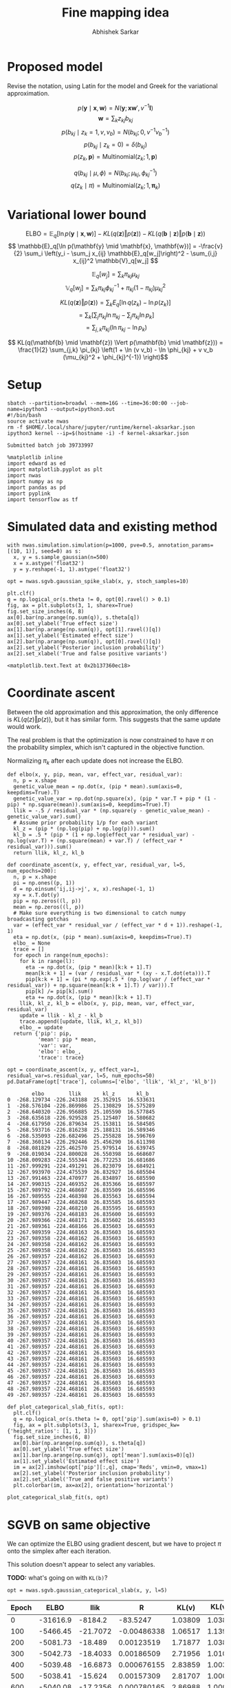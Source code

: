 #+TITLE: Fine mapping idea
#+AUTHOR: Abhishek Sarkar
#+EMAIL: aksarkar@uchicago.edu
#+OPTIONS: ':nil *:t -:t ::t <:t H:3 \n:nil ^:t arch:headline author:t
#+OPTIONS: broken-links:nil c:nil creator:nil d:(not "LOGBOOK") date:t e:t
#+OPTIONS: email:nil f:t inline:t num:t p:nil pri:nil prop:nil stat:t tags:t
#+OPTIONS: tasks:t tex:t timestamp:t title:t toc:t todo:t |:t
#+OPTIONS: html-link-use-abs-url:nil html-postamble:auto html-preamble:t
#+OPTIONS: html-scripts:t html-style:t html5-fancy:nil tex:t
#+HTML_DOCTYPE: html5
#+HTML_CONTAINER: div

#+PROPERTY: header-args:ipython+ :session kernel-aksarkar.json :results raw drawer :async t :exports both :eval never-export

* Proposed model

  Revise the notation, using Latin for the model and Greek for the variational
  approximation.

  \[ p(\mathbf{y} \mid \mathbf{x}, \mathbf{w}) = N(\mathbf{y}; \mathbf{x} \mathbf{w}', v^{-1} \mathbf{I}) \]
  \[ \mathbf{w} = \sum_k z_{kj} b_{kj} \]
  \[ p(b_{kj} \mid z_k = 1, v, v_b) = N(b_{kj}; 0, v^{-1} v_b^{-1}) \]
  \[ p(b_{kj} \mid z_k = 0) = \delta(b_{kj}) \]
  \[ p(z_k, \mathbf{p}) = \mathrm{Multinomial}(z_k; 1, \mathbf{p}) \]

  \[ q(b_{kj} \mid \mu, \phi) = N(b_{kj}; \mu_{kj}, \phi_{kj}^{-1}) \]
  \[ q(z_k \mid \pi) = \mathrm{Multinomial}(z_k; 1, \mathbf{\pi}_k) \]

* Variational lower bound

  \[ \mathrm{ELBO} = \mathbb{E}_q[\ln p(\mathbf{y} \mid \mathbf{x}, \mathbf{w})] -
  KL(q(\mathbf{z}) \Vert p(\mathbf{z})) - KL(q(\mathbf{b} \mid \mathbf{z}) \Vert p(\mathbf{b} \mid \mathbf{z}))
  \]
  \[ \mathbb{E}_q[\ln p(\mathbf{y} \mid \mathbf{x}, \mathbf{w})] = -\frac{v}{2} \sum_i
  \left(y_i - \sum_j x_{ij} \mathbb{E}_q[w_j]\right)^2 - \sum_{i,j} x_{ij}^2 \mathbb{V}_q[w_j] \]

  \[ \mathbb{E}_q[w_j] = \sum_k \pi_{kj} \mu_{kj} \]
  \[ \mathbb{V}_q[w_j] = \sum_k \pi_{kj} \phi_{kj}^{-1} + \pi_{kj} (1 - \pi_{kj}) \mu_{kj}^2 \]

  \[ KL(q(\mathbf{z}) \Vert p(\mathbf{z})) = \sum_k E_q[\ln q(z_k) - \ln p(z_k)] \]
  \[ = \sum_k \left[\sum_j \pi_{kj} \ln \pi_{kj} - \sum_j \pi_{kj} \ln p_{k}\right] \]
  \[ = \sum_{j,k} \pi_{kj} \left( \ln \pi_{kj} - \ln p_{k} \right) \]

  \[ KL(q(\mathbf{b} \mid \mathbf{z}) \Vert p(\mathbf{b} \mid \mathbf{z})) =
  \frac{1}{2} \sum_{j,k} \pi_{kj} \left(1 + \ln (v v_b) - \ln \phi_{kj} + v v_b (\mu_{kj}^2 + \phi_{kj}^{-1}) \right)\]

* Setup

  #+NAME: srun
  #+BEGIN_SRC shell :dir (concat (file-name-as-directory (getenv "SCRATCH")) "spikeslab")
  sbatch --partition=broadwl --mem=16G --time=36:00:00 --job-name=ipython3 --output=ipython3.out
  #!/bin/bash
  source activate nwas
  rm -f $HOME/.local/share/jupyter/runtime/kernel-aksarkar.json
  ipython3 kernel --ip=$(hostname -i) -f kernel-aksarkar.json
  #+END_SRC

  #+RESULTS: srun
  : Submitted batch job 39733997

  #+NAME: imports
  #+BEGIN_SRC ipython
    %matplotlib inline
    import edward as ed
    import matplotlib.pyplot as plt
    import nwas
    import numpy as np
    import pandas as pd
    import pyplink
    import tensorflow as tf
  #+END_SRC

  #+RESULTS: imports
  :RESULTS:
  :END:

* Simulated data and existing method

  #+NAME: sim
  #+BEGIN_SRC ipython
    with nwas.simulation.simulation(p=1000, pve=0.5, annotation_params=[(10, 1)], seed=0) as s:
      x, y = s.sample_gaussian(n=500)
      x = x.astype('float32')
      y = y.reshape(-1, 1).astype('float32')
  #+END_SRC

  #+RESULTS: sim
  :RESULTS:
  :END:

  #+NAME: sgvb
  #+BEGIN_SRC ipython :ipyfile spike-slab-fit.png
    opt = nwas.sgvb.gaussian_spike_slab(x, y, stoch_samples=10)

    plt.clf()
    q = np.logical_or(s.theta != 0, opt[0].ravel() > 0.1)
    fig, ax = plt.subplots(3, 1, sharex=True)
    fig.set_size_inches(6, 8)
    ax[0].bar(np.arange(np.sum(q)), s.theta[q])
    ax[0].set_ylabel('True effect size')
    ax[1].bar(np.arange(np.sum(q)), opt[1].ravel()[q])
    ax[1].set_ylabel('Estimated effect size')
    ax[2].bar(np.arange(np.sum(q)), opt[0].ravel()[q])
    ax[2].set_ylabel('Posterior inclusion probability')
    ax[2].set_xlabel('True and false positive variants')
  #+END_SRC

  #+RESULTS: sgvb
  :RESULTS:
  : <matplotlib.text.Text at 0x2b137360ec18>
  [[file:spike-slab-fit.png]]
  :END:

* Coordinate ascent

  Between the old approximation and this approximation, the only difference is
  \(KL\left(q(z)\Vert p(z)\right)\), but it has similar form. This suggests
  that the same update would work.

  The real problem is that the optimization is now constrained to have \(\pi\)
  on the probability simplex, which isn't captured in the objective function.

  Normalizing \(\pi_k\) after each update does not increase the ELBO.

  #+NAME: coordinate-ascent
  #+BEGIN_SRC ipython :results raw drawer
    def elbo(x, y, pip, mean, var, effect_var, residual_var):
      n, p = x.shape
      genetic_value_mean = np.dot(x, (pip * mean).sum(axis=0, keepdims=True).T)
      genetic_value_var = np.dot(np.square(x), (pip * var.T + pip * (1 - pip) * np.square(mean)).sum(axis=0, keepdims=True).T)
      llik = -.5 / residual_var * (np.square(y - genetic_value_mean) - genetic_value_var).sum()
      # Assume prior probability 1/p for each variant
      kl_z = (pip * (np.log(pip) + np.log(p))).sum()
      kl_b = .5 * (pip * (1 + np.log(effect_var * residual_var) - np.log(var.T) + (np.square(mean) + var.T) / (effect_var * residual_var))).sum()
      return llik, kl_z, kl_b

    def coordinate_ascent(x, y, effect_var, residual_var, l=5, num_epochs=200):
      n, p = x.shape
      pi = np.ones((p, 1))
      d = np.einsum('ij,ij->j', x, x).reshape(-1, 1)
      xy = x.T.dot(y)
      pip = np.zeros((l, p))
      mean = np.zeros((l, p))
      # Make sure everything is two dimensional to catch numpy broadcasting gotchas
      var = (effect_var * residual_var / (effect_var * d + 1)).reshape(-1, 1)
      eta = np.dot(x, (pip * mean).sum(axis=0, keepdims=True).T)
      elbo_ = None
      trace = []
      for epoch in range(num_epochs):
        for k in range(l):
          eta -= np.dot(x, (pip * mean)[k:k + 1].T)
          mean[k:k + 1] = (var / residual_var * (xy - x.T.dot(eta))).T
          pip[k:k + 1] = (pi * np.exp(.5 * (np.log(var / (effect_var * residual_var)) + np.square(mean[k:k + 1].T) / var))).T
          pip[k] /= pip[k].sum()
          eta += np.dot(x, (pip * mean)[k:k + 1].T)
        llik, kl_z, kl_b = elbo(x, y, pip, mean, var, effect_var, residual_var)
        update = llik - kl_z - kl_b
        trace.append([update, llik, kl_z, kl_b])
        elbo_ = update
      return {'pip': pip,
              'mean': pip * mean,
              'var': var,
              'elbo': elbo_,
              'trace': trace}

    opt = coordinate_ascent(x, y, effect_var=1, residual_var=s.residual_var, l=5, num_epochs=50)
    pd.DataFrame(opt['trace'], columns=['elbo', 'llik', 'kl_z', 'kl_b'])
  #+END_SRC

  #+RESULTS: coordinate-ascent
  :RESULTS:
  #+BEGIN_EXAMPLE
            elbo        llik       kl_z       kl_b
    0  -268.129734 -226.243188  25.352915  16.533631
    1  -268.576104 -226.869986  25.130829  16.575289
    2  -268.640320 -226.956885  25.105590  16.577845
    3  -268.635618 -226.929528  25.125407  16.580682
    4  -268.617950 -226.879634  25.153811  16.584505
    5  -268.593716 -226.816238  25.188131  16.589346
    6  -268.535093 -226.682496  25.255828  16.596769
    7  -268.360134 -226.292446  25.456290  16.611398
    8  -268.081829 -225.462570  25.979514  16.639745
    9  -268.019034 -224.800028  26.550398  16.668607
    10 -268.009283 -224.555344  26.772253  16.681686
    11 -267.999291 -224.491291  26.823079  16.684921
    12 -267.993970 -224.475539  26.832927  16.685504
    13 -267.991463 -224.470977  26.834897  16.685590
    14 -267.990315 -224.469352  26.835366  16.685597
    15 -267.989792 -224.468687  26.835509  16.685596
    16 -267.989555 -224.468398  26.835563  16.685594
    17 -267.989447 -224.468268  26.835585  16.685593
    18 -267.989398 -224.468210  26.835595  16.685593
    19 -267.989376 -224.468183  26.835600  16.685593
    20 -267.989366 -224.468171  26.835602  16.685593
    21 -267.989361 -224.468166  26.835603  16.685593
    22 -267.989359 -224.468163  26.835603  16.685593
    23 -267.989358 -224.468162  26.835603  16.685593
    24 -267.989358 -224.468162  26.835603  16.685593
    25 -267.989358 -224.468162  26.835603  16.685593
    26 -267.989357 -224.468162  26.835603  16.685593
    27 -267.989357 -224.468161  26.835603  16.685593
    28 -267.989357 -224.468161  26.835603  16.685593
    29 -267.989357 -224.468161  26.835603  16.685593
    30 -267.989357 -224.468161  26.835603  16.685593
    31 -267.989357 -224.468161  26.835603  16.685593
    32 -267.989357 -224.468161  26.835603  16.685593
    33 -267.989357 -224.468161  26.835603  16.685593
    34 -267.989357 -224.468161  26.835603  16.685593
    35 -267.989357 -224.468161  26.835603  16.685593
    36 -267.989357 -224.468161  26.835603  16.685593
    37 -267.989357 -224.468161  26.835603  16.685593
    38 -267.989357 -224.468161  26.835603  16.685593
    39 -267.989357 -224.468161  26.835603  16.685593
    40 -267.989357 -224.468161  26.835603  16.685593
    41 -267.989357 -224.468161  26.835603  16.685593
    42 -267.989357 -224.468161  26.835603  16.685593
    43 -267.989357 -224.468161  26.835603  16.685593
    44 -267.989357 -224.468161  26.835603  16.685593
    45 -267.989357 -224.468161  26.835603  16.685593
    46 -267.989357 -224.468161  26.835603  16.685593
    47 -267.989357 -224.468161  26.835603  16.685593
    48 -267.989357 -224.468161  26.835603  16.685593
    49 -267.989357 -224.468161  26.835603  16.685593
  #+END_EXAMPLE
  :END:

  #+BEGIN_SRC ipython :ipyfile coordinate-ascent-opt.png
    def plot_categorical_slab_fit(s, opt):
      plt.clf()
      q = np.logical_or(s.theta != 0, opt['pip'].sum(axis=0) > 0.1)
      fig, ax = plt.subplots(3, 1, sharex=True, gridspec_kw={'height_ratios': [1, 1, 3]})
      fig.set_size_inches(6, 8)
      ax[0].bar(np.arange(np.sum(q)), s.theta[q])
      ax[0].set_ylabel('True effect size')
      ax[1].bar(np.arange(np.sum(q)), opt['mean'].sum(axis=0)[q])
      ax[1].set_ylabel('Estimated effect size')
      im = ax[2].imshow(opt['pip'][:,q], cmap='Reds', vmin=0, vmax=1)
      ax[2].set_ylabel('Posterior inclusion probability')
      ax[2].set_xlabel('True and false positive variants')
      plt.colorbar(im, ax=ax[2], orientation='horizontal')

    plot_categorical_slab_fit(s, opt)
  #+END_SRC

  #+RESULTS:
  :RESULTS:
  [[file:coordinate-ascent-opt.png]]
  :END:

* SGVB on same objective

  We can optimize the ELBO using gradient descent, but we have to project
  \(\pi\) onto the simplex after each iteration. 

  This solution doesn't appear to select any variables.

  *TODO:* what's going on with ~KL(b)~?

  #+NAME: categorical-sgvb
  #+BEGIN_SRC ipython :results output
  opt = nwas.sgvb.gaussian_categorical_slab(x, y, l=5)
  #+END_SRC

  #+RESULTS:
  :RESULTS:
  | Epoch |     ELBO |     llik |           R |   KL(v) | KL(v_b) |   KL(z) |   KL(b) |
  |-------+----------+----------+-------------+---------+---------+---------+---------|
  |     0 | -31616.9 |  -8184.2 |    -83.5247 | 1.03809 | 1.03809 | 15764.1 |  7666.5 |
  |   100 | -5466.45 | -21.7072 | -0.00486338 | 1.06517 |  1.1396 | 18.8546 | 5423.68 |
  |   200 | -5081.73 |  -18.489 |  0.00123519 | 1.71877 | 1.03829 | 18.8523 | 5041.63 |
  |   300 | -5042.73 | -18.4033 |  0.00186509 | 2.71956 | 1.01052 | 18.8522 | 5001.75 |
  |   400 | -5039.48 | -16.6873 | 0.000676155 | 2.83859 | 1.00315 | 18.8522 |  5000.1 |
  |   500 | -5038.41 |  -15.624 |  0.00157309 | 2.81707 | 1.00042 | 18.8522 | 5000.11 |
  |   600 | -5040.08 | -17.2356 | 0.000780165 | 2.86988 | 1.00021 | 18.8522 | 5000.12 |
  |   700 | -5040.78 | -17.9397 |  0.00160074 | 2.89161 | 1.00254 | 18.8522 |  5000.1 |
  |   800 |  -5038.4 | -15.5763 |  0.00114691 | 2.87492 | 1.00723 | 18.8522 | 5000.09 |
  |   900 | -5038.51 | -15.5154 |  0.00095582 | 2.99483 | 1.01352 | 18.8522 | 5000.13 |
  :END:

  #+NAME: categorical-sgvb-opt
  #+BEGIN_SRC ipython
  opt[0].max(axis=1), opt[0].argmax(axis=1)
  #+END_SRC

  #+RESULTS:
  :RESULTS:
  : (array([ 0.09879258,  0.08785395,  0.09147501,  0.06612478,  0.0979613 ], dtype=float32),
  :  array([166, 880, 740, 881, 436]))
  :END:

* Continuous relaxation

  In order to make the model amenable to automatic inference, we could use the
  ExpConcrete distribution ([[https://arxiv.org/abs/1611.00712][Maddison et al 2017]], [[https://arxiv.org/abs/1611.01144][Jang et al 2017]]) in place of
  the Categorical distribution.

  We avoid the problem of constrained optimization, but then have to deal with
  extra hyperparameters (temperatures).

  The solution to this relaxed objective doesn't appear to select any
  variables, possibly because the KL penalty for \(\mathbf{z}\) is too strong.

  #+NAME: expconcrete
  #+BEGIN_SRC ipython :results raw drawer
    def edward_model(x, y, l, learning_rate=1e-5, temperature=0.1):
      y_ = y / y.std()
      with tf.Graph().as_default(), tf.Session(), tf.variable_scope('model', initializer=tf.random_normal_initializer):
        n, p = x.shape
        x_ph = tf.placeholder(tf.float32)
        p_z = ed.models.ExpRelaxedOneHotCategorical(
          temperature=temperature,
          logits=tf.fill([l, p], 1.))
        p_b = ed.models.Normal(
          loc=tf.zeros([l, p]),
          scale=nwas.sgvb.biased_softplus(tf.get_variable('s_b', [1])))
        w = tf.transpose(tf.reduce_sum(p_z * p_b, axis=0, keep_dims=True))
        p_y = ed.models.Normal(
          loc=tf.matmul(x, w),
          scale=tf.constant(1.))

        q_z = ed.models.ExpRelaxedOneHotCategorical(
          temperature=temperature,
          logits=nwas.sgvb.biased_softplus(tf.get_variable('pi', [l, p])))
        q_b = ed.models.Normal(
          loc=tf.get_variable('mu', [l, p]),
          scale=nwas.sgvb.biased_softplus(tf.get_variable('sigma_b', [l, p])))

        vb = ed.KLqp(latent_vars={p_z: q_z, p_b: q_b}, data={x_ph: x, p_y: y_})
        vb.initialize(optimizer=tf.train.RMSPropOptimizer(learning_rate=learning_rate))
        vb.run()
        return ed.get_session().run([tf.nn.top_k(q_z.probs, k=10)])

    opt = edward_model(x, y, l=1)
    opt
  #+END_SRC

  #+RESULTS:
  :RESULTS:
  : [TopKV2(values=array([[ 0.00781378,  0.00737324,  0.00698482,  0.00644312,  0.00631097,
  :         0.0053747 ,  0.00509084,  0.00501854,  0.00490211,  0.00486596]], dtype=float32), indices=array([[299, 333, 265, 747, 672, 137, 778, 491, 610, 342]], dtype=int32))]
  :END:

* Dirichlet-Multinomial model

  *TODO:* investigate a potential simplification of the idea:

  \[ b_j \mid z_j, v, v_b \sim N(0, v^{-1} v_b^{-1}) \]
  \[ \mathbf{z} \sim DirichletMultinomial(l, \mathbf{a}) \]

  #+NAME: dirichlet-multinomial
  #+BEGIN_SRC ipython
    def dm_model(x, y, max_num_causal, num_iters=5000):
      n, p = x.shape
      with tf.Graph().as_default(), tf.Session(), tf.variable_scope('model', initializer=tf.random_normal_initializer):
        max_num_causal = tf.cast(max_num_causal, tf.float32)
        x_ph = tf.placeholder(tf.float32)
        z = ed.models.DirichletMultinomial(max_num_causal, tf.ones([1, p]))
        b = ed.models.Normal(loc=tf.zeros([1, p]), scale=tf.constant(1.))
        p_y = ed.models.Normal(loc=tf.matmul(x_ph, z * b, transpose_b=True), scale=tf.cast(y.std() / 2, tf.float32))

        q_z = ed.models.Empirical(tf.get_variable('q_z', [num_iters, 1, p]))
        q_b = ed.models.Empirical(tf.get_variable('q_b', [num_iters, 1, p]))

        inference = ed.HMC(latent_vars={z: q_z, b: q_b}, data={x_ph: x, p_y: y})
        inference.run(step_size=0.01)

        return ed.get_session().run(tf.reshape(q_z.params, [num_iters, p]))

    trace = dm_model(x, y, 1)
    trace.mean(axis=1)[:10]
  #+END_SRC

  #+RESULTS:
  :RESULTS:
  :END:

* Harder simulation                                                :noexport:

  Use real LD.

  #+NAME: plink
  #+BEGIN_SRC shell :dir (concat (file-name-as-directory (getenv "SCRATCH")) "spikeslab") :async t
    srun --partition=broadwl --mem=8G plink --memory 8000 --vcf /project/compbio/geuvadis/genotypes/GEUVADIS.chr1.PH1PH2_465.IMPFRQFILT_BIALLELIC_PH.annotv2.genotypes.vcf.gz --make-bed --out 1
  #+END_SRC

  #+RESULTS:

  #+NAME: sim-geuvadis
  #+BEGIN_SRC ipython
    geuvadis_chr1 = pyplink.PyPlink(os.path.join(os.getenv('SCRATCH'), 'spikeslab', '1'))
    x = np.zeros((geuvadis_chr1.get_nb_samples(), 1000), dtype=np.float32)
    for i, (_, geno) in enumerate(geuvadis_chr1):
      if i >= x.shape[1]:
        break
      geno = np.ma.masked_equal(geno, -1).astype('float32')
      geno -= geno.mean()
      x[:,i] = geno.filled(0)
    s.estimate_mafs(x)
    s.sample_effects(pve=0.5, annotation_params=[(3, 1)], permute=True)
    y = s.compute_liabilities(x).reshape(-1, 1)
  #+END_SRC

  #+RESULTS:
  :RESULTS:
  :END:

  #+NAME: sgvb-geuvadis
  #+BEGIN_SRC ipython :ipyfile spike-slab-geuvadis.png
    opt = nwas.sgvb.gaussian_spike_slab(x, y, stoch_samples=10, num_epochs=2000, learning_rate=5e-3, verbose=True)

    plt.clf()
    q = np.logical_or(s.theta != 0, opt[0].ravel() > 0.1)
    w = x[:,q]
    w /= w.std()
    corr = w.T.dot(w) / x.shape[0]
    lim = np.abs(corr).max()

    fig, ax = plt.subplots(4, 1, sharex=True)
    fig.set_size_inches(6, 10)
    ax[0].bar(np.arange(np.sum(q)), s.theta[q])
    ax[0].set_ylabel('True effect size')
    ax[1].bar(np.arange(np.sum(q)), opt[1].ravel()[q])
    ax[1].set_ylabel('Estimated effect size')
    ax[2].bar(np.arange(np.sum(q)), opt[0].ravel()[q])
    ax[2].set_ylabel('Posterior inclusion probability')
    ax[2].set_xlabel('True and false positive variants')
    im = ax[3].imshow(np.triu(corr), cmap='RdBu_r', vmin=-lim, vmax=lim)
    ax[3].set_ylabel('SNP correlation')
    plt.colorbar(im, ax=ax[3], orientation='horizontal')
  #+END_SRC

  #+RESULTS:
  :RESULTS:
  : <matplotlib.colorbar.Colorbar at 0x7f3b8bd9c278>
  [[file:spike-slab-geuvadis.png]]
  :END:
